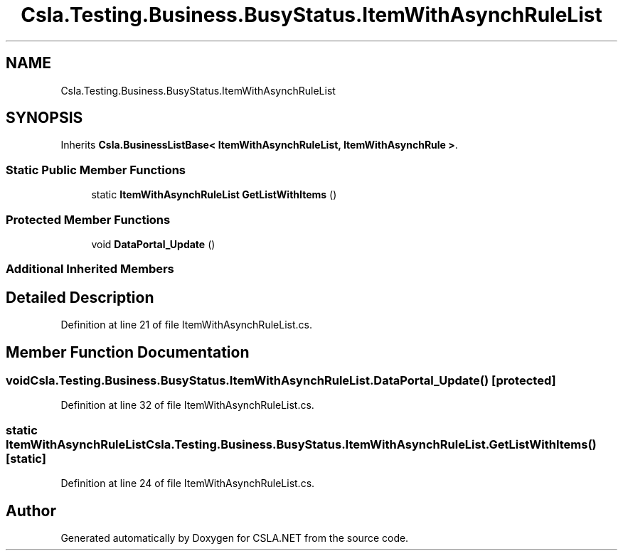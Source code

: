 .TH "Csla.Testing.Business.BusyStatus.ItemWithAsynchRuleList" 3 "Wed Jul 21 2021" "Version 5.4.2" "CSLA.NET" \" -*- nroff -*-
.ad l
.nh
.SH NAME
Csla.Testing.Business.BusyStatus.ItemWithAsynchRuleList
.SH SYNOPSIS
.br
.PP
.PP
Inherits \fBCsla\&.BusinessListBase< ItemWithAsynchRuleList, ItemWithAsynchRule >\fP\&.
.SS "Static Public Member Functions"

.in +1c
.ti -1c
.RI "static \fBItemWithAsynchRuleList\fP \fBGetListWithItems\fP ()"
.br
.in -1c
.SS "Protected Member Functions"

.in +1c
.ti -1c
.RI "void \fBDataPortal_Update\fP ()"
.br
.in -1c
.SS "Additional Inherited Members"
.SH "Detailed Description"
.PP 
Definition at line 21 of file ItemWithAsynchRuleList\&.cs\&.
.SH "Member Function Documentation"
.PP 
.SS "void Csla\&.Testing\&.Business\&.BusyStatus\&.ItemWithAsynchRuleList\&.DataPortal_Update ()\fC [protected]\fP"

.PP
Definition at line 32 of file ItemWithAsynchRuleList\&.cs\&.
.SS "static \fBItemWithAsynchRuleList\fP Csla\&.Testing\&.Business\&.BusyStatus\&.ItemWithAsynchRuleList\&.GetListWithItems ()\fC [static]\fP"

.PP
Definition at line 24 of file ItemWithAsynchRuleList\&.cs\&.

.SH "Author"
.PP 
Generated automatically by Doxygen for CSLA\&.NET from the source code\&.
